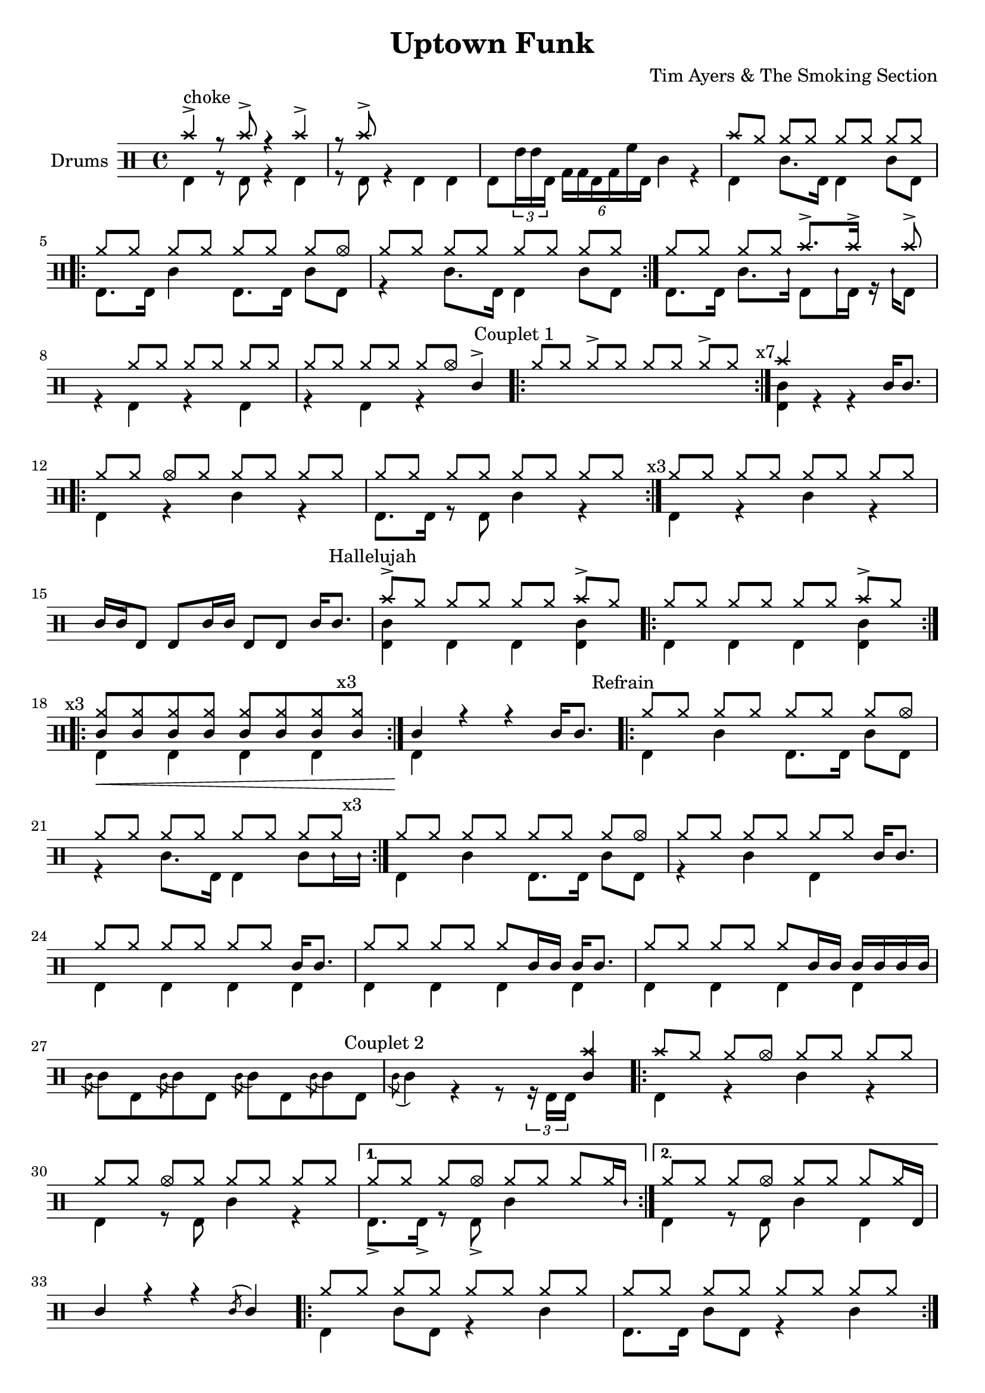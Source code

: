 \version "2.18.0"

%
%   Uptown Funk by Tim Akers & The Smoking Section
%   https://www.youtube.com/watch?v=QRuM2rk2miQ
%

% "====== Custom notations ======                                      "
% " Ticks:                                                             "
% ". ridebell used as medium tom                                       "
% ". sidestick used as snare ghost note                                "
#(define custom_notes '( 
	( snare          ()          #f   0 )
    ( bassdrum       ()          #f  -5 )
    ( hihat          cross       #f   5 )
    ( crashcymbal    cross       #f   6 )
    ( hightom        ()          #f   3 )
    ( lowtom         ()          #f  -3 )
    ( halfopenhihat  xcircle     #f   5 )
    ( sidestick      mensural    #f   0 )
    ( ridebell       ()          #f   2 )
))

% "====== Aliases ======"
% "- Lower lines"
hh_line             = \drummode { hh8[ hh] hh[ hh] hh[ hh] hh[ hh]         }
hh_half             = \drummode { hh8[ hhho] hh[ hhho] hh[ hhho] hh[ hhho] }
hh_line_acc         = \drummode { hh8[ hh] hh->[ hh] hh[ hh] hh->[ hh]     }
hh_line_rest        = \drummode { s8 hh hh[ hh] hh[ hh] hh[ hh]            }
hh_line_crash_one   = \drummode { cymc8[ hh] hh[ hh] hh[ hh] hh[ hh]       }
hh_line_crash_seven = \drummode { hh8[ hh] hh[ hh] hh[ hh] cymc->[ hh]     }
hh_line_one         = \drummode { hhho8[ hh] hh[ hh] hh[ hh] hh[ hh]       }
hh_line_two         = \drummode { hh8[ hhho] hh[ hh] hh[ hh] hh[ hh]       }
hh_line_three       = \drummode { hh8[ hh] hhho[ hh] hh[ hh] hh[ hh]       }
hh_line_four        = \drummode { hh8[ hh] hh[ hhho] hh[ hh] hh[ hh]       }
hh_line_five        = \drummode { hh8[ hh] hh[ hh] hhho[ hh] hh[ hh]       }
hh_line_six         = \drummode { hh8[ hh] hh[ hh] hh[ hhho] hh[ hh]       }
hh_line_seven       = \drummode { hh8[ hh] hh[ hh] hh[ hh] hhho[ hh]       }
hh_line_eight       = \drummode { hh8[ hh] hh[ hh] hh[ hh] hh[ hhho]       }
% "- Upper lines"
bd_line             = \drummode { bd8[ bd] bd[ bd] bd[ bd] bd[ bd]         }
poum_tchac          = \drummode { bd4 sn bd sn                             }
% "- Text indications"
repeat_three        = \mark \markup {\fontsize #-2 {x3}         }
repeat_four         = \mark \markup {\fontsize #-2 {x4}         }
repeat_seven        = \mark \markup {\fontsize #-2 {x7}         }
repeat_fifteen      = \mark \markup {\fontsize #-2 {x15}        }
text_couplet_un     = \mark \markup {\fontsize #-2 {Couplet 1}  }
text_couplet_deux   = \mark \markup {\fontsize #-2 {Couplet 2}  }
text_hallelujah     = \mark \markup {\fontsize #-2 {Hallelujah} }
text_refrain        = \mark \markup {\fontsize #-2 {Refrain}    }
text_thriller       = \mark \markup {\fontsize #-2 {Thriller}   }
text_b_one          = \mark \markup {\fontsize #-2 {B1}         }
text_b_two          = \mark \markup {\fontsize #-2 {B2}         }
text_b_three        = \mark \markup {\fontsize #-2 {B3}         }
text_b_four         = \mark \markup {\fontsize #-2 {B4}         }

% "====== Score split sections ======"
intro_up = \drummode {
    crashcymbal4-> r8 crashcymbal-> r4 crashcymbal->
    r8 crashcymbal-> s4 s s
    s4 s s s
    \hh_line_crash_one
    \repeat volta 2 { \hh_line_eight \hh_line }
    hh8[ hh] hh[ hh] crashcymbal8.-> crashcymbal16-> s8 crashcymbal->
    s4 \repeat unfold 3 { hh8[ hh]}
    hh8[ hh] hh8[ hh] hh8[ hhho] sn4->
}

intro_down = \drummode {
    bd4^choke r8 bd r4 bd
    r8 bd r4 bd bd
    bd8 \times 2/3 { ridebell16 ridebell bd } \times 4/6 { toml toml bd toml tomh bd } sn4 r
    bd4 sn8. bd16 bd4 sn8 bd]
    \repeat volta 2 { bd8. bd 16 sn4 bd8. bd16 sn8 bd | r4 sn8. bd16 bd4 sn8 bd }
    bd8. bd16 sn8. ss16 bd8 ss16 bd r ss bd8
    r4 bd r bd
    r4 bd r s
}

couplet_un_up = \drummode {
    \text_couplet_un
    \repeat volta 7 { \hh_line_acc }
    \repeat_seven
    crashcymbal4 s s sn16 sn8.
    \repeat volta 3 { \hh_line_three \hh_line }
    \repeat_three
    \hh_line
    sn16 sn bd8 bd sn16 sn bd8 bd sn16 sn8.
}

couplet_un_down = \drummode {
    \repeat volta 7 { s1 }
    <sn bd>4 r r s
    \repeat volta 3 { bd4 r sn r | bd8. bd16 r8 bd sn4 r }
    bd r sn r
    s1
}

hallelujah_un_up = \drummode {
    \text_hallelujah
    cymc8->[ hh] hh[ hh] hh[ hh] cymc8->[ hh]
    \repeat volta 3 { \hh_line_crash_seven \repeat_three }
    \repeat volta 3 {\repeat unfold 6 { <hh sn>8 } <hh sn>8 \repeat_three <hh sn>8 }
    sn4 r r sn16 sn8.
}

hallelujah_un_down = \drummode {
    <sn bd>4 bd bd <sn bd>
    \repeat volta 3 { bd4 bd bd <bd sn> }
    \repeat volta 3 { bd4\< bd bd bd }
    bd4\! s2.
}

refrain_un_up = \drummode {
    \text_refrain
    \repeat volta 3 { \hh_line_eight \hh_line }
    \hh_line_eight
    \repeat unfold 3 { hh8[ hh] } sn16 sn8.
    \repeat unfold 3 { hh8[ hh] } sn16 sn8.
    hh8[ hh] hh[ hh] hh[ sn16 sn] sn sn8.
    hh8[ hh] hh[ hh] hh[ sn16 sn] sn sn sn sn
    s1
}

refrain_un_down = \drummode {
    \repeat volta 3 { bd4 sn bd8. bd16 sn8 bd | r4 sn8. bd16 bd4 sn8 ss16 \repeat_three ss }
    bd4 sn bd8. bd16 sn8 bd r4 sn bd s
    \repeat unfold 3 { \repeat unfold 4 { bd4 } }
    \repeat unfold 4 { \acciaccatura sn8 sn bd }
}

couplet_deux_up = \drummode {
    s2. <sn crashcymbal>4
    \repeat volta 2 {
        crashcymbal8[ hh] hh[ hhho] hh[ hh] hh[ hh]
        \hh_line_three
    }
    \alternative {
        { hh8[ hh] hh[ hhho] hh[ hh] hh[ hh16 ss] }
        { hh8[ hh] hh[ hhho] hh[ hh] hh[ hh16 bd] }
    }
    sn4 r r \acciaccatura sn8 sn4
    \repeat volta 3 { \hh_line \hh_line }
    \hh_line
    sn16 <hhho bd>8. \times 2/3 { ss16 ss ss } sn <hhho bd> r8 \times 2/3 { ss16 ss ss } sn16 <hhho bd>8.
}

couplet_deux_down = \drummode  {
    \text_couplet_deux
    \acciaccatura sn8 sn4 r r8 \times 2/3 {r16 bd bd} s4
    \repeat volta 2 { bd4 r sn r | bd r8 bd sn4 r }
    \alternative {
        { bd8.-> bd16-> r8 bd-> sn4 s }
        { bd4 r8 bd sn4 bd }
    }
    s1
    \repeat volta 3 { bd4 sn8 bd r4 sn | bd8. bd16 sn8 bd r4 sn4 \repeat_three }
    bd4 sn8 bd r4 sn
    s1
}

hallelujah_deux_up = \drummode {
    \text_hallelujah
    \repeat volta 4 { \hh_line_crash_seven }
    \repeat_four
    \repeat volta 4 { \repeat unfold 6 { <hh sn>8 } <hh sn>8 \repeat_three <hh sn>8 }
    \repeat_three
    sn16 bd8 bd16 bd8 bd bd bd16 bd sn sn8.
}

hallelujah_deux_down = \drummode {
    \repeat volta 4 { bd4 bd bd <bd sn> }
    \repeat volta 4 { bd4\< bd bd <bd sn>\! }
    s1
}

thriller_up = \drummode {
    \repeat percent 7 { crashcymbal4 } sn16 sn8.
}

thriller_down = \drummode {
    <bd sn>4 s \text_thriller s s
    s1
}

refrain_deux_up = \drummode {
    \text_refrain
    \repeat volta 3 { \hh_line \hh_line \repeat_three }
    \hh_line_eight
    \repeat unfold 3 { hh8[ hh] } sn16 sn8.
    hh8[ hh] hh[ hhho] s4 sn16 sn8.
    hh8[ hh] hh[ hhho] s8 sn16[ sn] sn sn8.
    hh8[ hh] hh[ hhho] s4 sn16 sn8.
    hh8[ hh] hh[ hhho] ss16 <hhho bd>8. sn16 sn8.
}

refrain_deux_down = \drummode {
    \repeat volta 3 {
        bd4 sn bd8. bd16 sn8 bd
        r4 sn bd sn8. bd16
    }
    bd4 sn bd8. bd16 sn8 bd
    r4 sn bd s
    bd8.-> bd16-> sn8 bd-> r4 s
    bd8.-> bd16-> sn8 bd-> r8 s s4
    bd8.-> bd16-> sn8 bd-> r4 s
    bd8.-> bd16-> sn8 bd-> s4 s
}

b_one_up = \drummode {
    \text_b_one
    \repeat volta 15 { \hh_line \repeat_fifteen }
    \repeat unfold 3 { hh8[ hh] } hh[ hh16 hhho]
}

b_one_down = \drummode {
    \repeat volta 15 {
        bd4 bd bd bd
    }
    \repeat unfold 3 { bd4 } sn8. bd16
}

b_two_up = \drummode {
    \text_b_two
    \hh_line_rest
    \hh_line_two
    \hh_line
    hh8[ hh] hh[ hh16 hhho] s hhho8[ hhho16] r8 hh16[ hhho]
    \hh_line_rest
    \hh_line_two
    hh8[ hh] hh[ hh] hh[ ridebell] bd32[ bd sn16 bd bd]
    ss16[ <cymc bd>8.] <cymc bd>8[ ss16 <cymc bd>] r16 ss[ <cymc bd>8] r8 sn->
}

b_two_down = \drummode {
    r8 bd sn4 r sn8. bd16
    r8 bd sn4 r sn16 bd8.
    bd8. bd16 sn4 r sn
    r16 bd8 bd16 sn8. bd16 r16 bd8 bd16 sn8. bd16
    r8 bd sn4 r sn8. bd16
    r8 bd sn4 r sn16 bd8.
    bd8. bd16 sn4 s s
    s1
}

b_three_up = \drummode {
    \text_b_three
    \repeat volta 7 { hh8[ hhho] hh[ hhho] hh[ hhho] hh[ \repeat_seven hhho] }
    hh8[ hhho] hh[ hhho] hh4 sn16 <cymc bd>8.
    \repeat volta 7 { \hh_half \repeat_seven }
    hh8[ hhho] hh[ hhho] hh[ hh] sn16 <cymc bd>8.
    \repeat volta 7 { \hh_half \repeat_seven }
    hhho4 hhho hhho sn16 <cymc bd>8.
}

b_three_down = \drummode {
    \repeat volta 7 { \poum_tchac }
    bd4 sn bd8 sn s4
    \repeat volta 7 { \poum_tchac }
    bd8[ bd] sn[ bd] sn[ bd16 sn] s4
    \repeat volta 7 { \poum_tchac }
    sn8[ bd] sn8[ bd] sn8[ bd16 sn] s4
}

b_four_up = \drummode {
    \text_b_four

    \repeat volta 3 { hh8[ hhho] hh[ hhho] hh[ hhho] hh[ \repeat_three hhho] }
    hh8[ hhho] hh8[ hhho] hh8[ hh16 ss] sn <crashcymbal bd>8.

    \repeat volta 3 { \hh_half \repeat_three}
    hhho4 hhho hhho sn16 <crashcymbal bd>8.

    \repeat volta 3 { \hh_half \repeat_three}
    hh8 hh bd16[ hh hh bd] hh[ hh bd ss] sn <crashcymbal bd>8.

    \repeat volta 3 { hh8[ hhho] hh[ hhho] hh[ hhho] hh[ \repeat_three hhho] }

    hhho4 hhho sn16 <crashcymbal bd>8. hhho hhho16
    s8 hhho s sn8 <crashcymbal bd>[ ss16 <crashcymbal bd>] s8 <crashcymbal bd>
    <hhho sn>8[ ss16 <crashcymbal bd>] s8 <crashcymbal bd>8
}

b_four_down = \drummode {
    \repeat volta 7 { \poum_tchac }
    bd4 sn bd s

    \repeat volta 7 { \poum_tchac }
    sn8[ bd] sn[ bd] sn[ bd16 sn] s4

    \repeat volta 7 { \poum_tchac }
    bd16 bd8 sn16 s4 s s

    \repeat volta 7 { \poum_tchac }

    sn8[ bd] sn8[ bd16 ss] s4 bd8. bd16
    r8 bd r s s4 r8 s
    s4 r8 s r4 r
    \bar "||"
}

% "====== Score up & down sections ======"
line_up = \drummode {
    \intro_up
    \couplet_un_up
    \hallelujah_un_up
    \refrain_un_up
    \couplet_deux_up
    \hallelujah_deux_up
    \thriller_up
    \refrain_deux_up
    \b_one_up
    \b_two_up
    \b_three_up
    \b_four_up
}

line_down = \drummode {
    \intro_down
    \couplet_un_down
    \hallelujah_un_down
    \refrain_un_down
    \couplet_deux_down
    \hallelujah_deux_down
    \thriller_down
    \refrain_deux_down
    \b_one_down
    \b_two_down
    \b_three_down
    \b_four_down
}


% "====== Full Score======"

\header {
    title = "Uptown Funk"
    composer = "Tim Ayers & The Smoking Section"
}

\score {
<< \new DrumStaff \with { instrumentName = #"Drums" } <<

    \times 4/4
    \set DrumStaff.drumStyleTable = #(alist->hash-table custom_notes)

    \new DrumVoice { \voiceOne \line_up }
    \new DrumVoice { \voiceTwo \line_down }

>> >>
}
